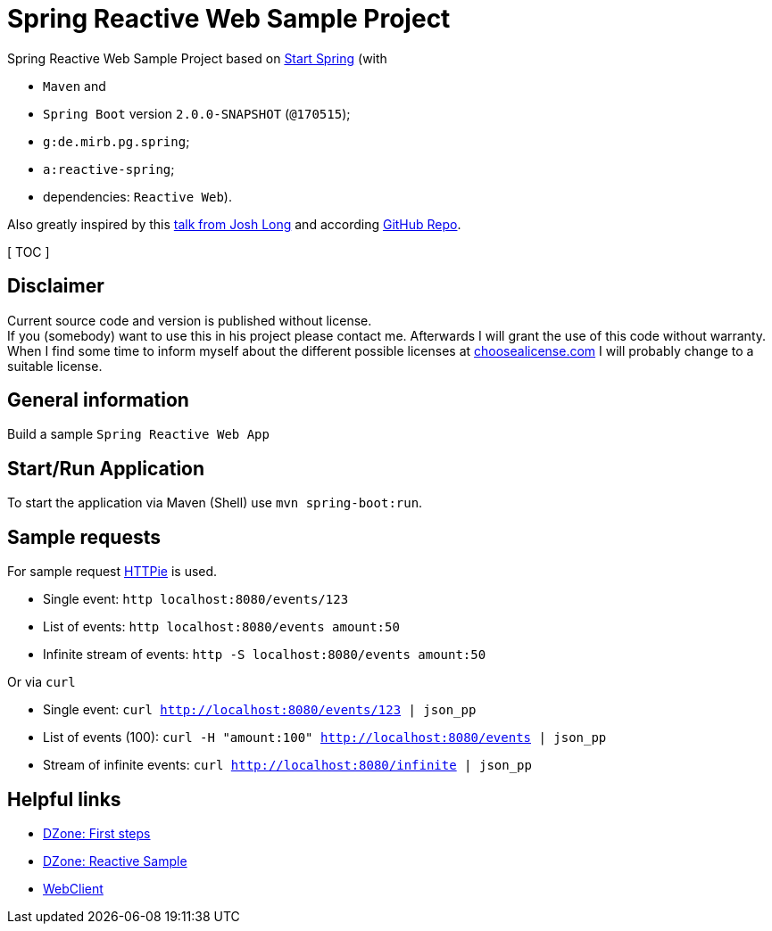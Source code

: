 = Spring Reactive Web Sample Project

Spring Reactive Web Sample Project based on link:https://start.spring.io/[Start Spring] (with

  - `Maven` and
  - `Spring Boot` version `2.0.0-SNAPSHOT` (`@170515`);
  - `g:de.mirb.pg.spring`;
  - `a:reactive-spring`;
  - dependencies: `Reactive Web`).

Also greatly inspired by this link:https://www.youtube.com/watch?v=zVNIZXf4BG8&t=1671s[talk from Josh Long] and according link:https://github.com/joshlong/flux-flix-service[GitHub Repo].

[ TOC ]

== Disclaimer
Current source code and version is published without license. +
If you (somebody) want to use this in his project please contact me.
Afterwards I will grant the use of this code without warranty.
When I find some time to inform myself about the different possible licenses at link:http://choosealicense.com[choosealicense.com]
I will probably change to a suitable license.

== General information
Build a sample `Spring Reactive Web App`

== Start/Run Application

To start the application via Maven (Shell) use `mvn spring-boot:run`.

== Sample requests
For sample request link:https://httpie.org/[HTTPie] is used.

  * Single event: `http localhost:8080/events/123`
  * List of events: `http localhost:8080/events amount:50`
  * Infinite stream of events: `http -S localhost:8080/events amount:50`

Or via `curl`

  * Single event: `curl http://localhost:8080/events/123 | json_pp`
  * List of events (100): `curl -H "amount:100" http://localhost:8080/events | json_pp`
  * Stream of infinite events: `curl http://localhost:8080/infinite | json_pp`

== Helpful links

  * link:https://dzone.com/articles/spring-webflux-first-steps[DZone: First steps]
  * link:https://dzone.com/articles/spring-reactive-samples[DZone: Reactive Sample]
  * link:https://spring.io/blog/2017/02/23/spring-framework-5-0-m5-update[WebClient]
